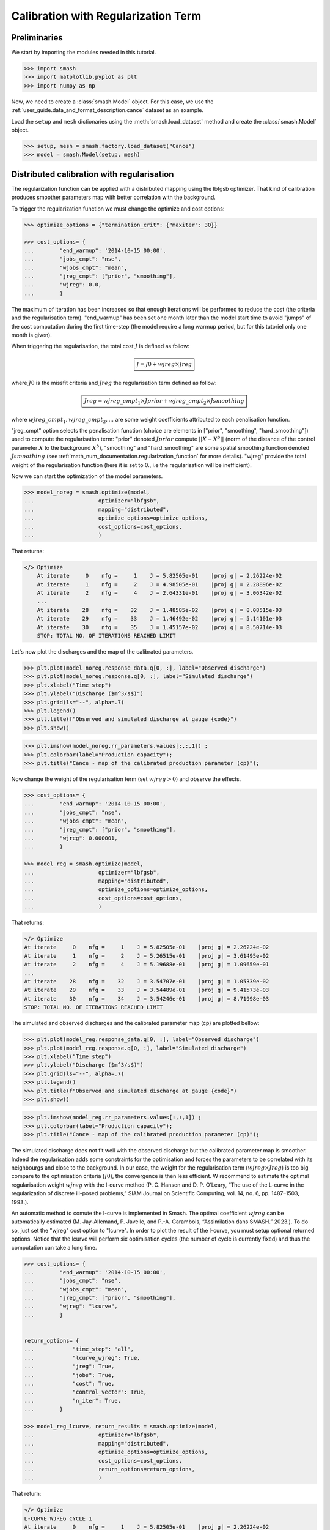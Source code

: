 .. _user_guide.in_depth.calibration_with_regularization_term:

====================================
Calibration with Regularization Term
====================================

Preliminaries
-------------

We start by importing the modules needed in this tutorial.

.. code-block:: python
	
	>>> import smash
	>>> import matplotlib.pyplot as plt
	>>> import numpy as np

Now, we need to create a :class:`smash.Model` object.
For this case, we use the :ref:`user_guide.data_and_format_description.cance` dataset as an example.

Load the ``setup`` and ``mesh`` dictionaries using the :meth:`smash.load_dataset` method and create the :class:`smash.Model` object.

.. code-block:: python
	
	>>> setup, mesh = smash.factory.load_dataset("Cance")
	>>> model = smash.Model(setup, mesh)

Distributed calibration with regularisation
-------------------------------------------

The regularization function can be applied with a distributed mapping using the lbfgsb optimizer. That kind of calibration produces smoother parameters map with better correlation with the background.

To trigger the regularization function we must change the optimize and cost options:

.. code-block:: python

    >>> optimize_options = {"termination_crit": {"maxiter": 30}}

    >>> cost_options= {
    ...        "end_warmup": '2014-10-15 00:00',
    ...        "jobs_cmpt": "nse",
    ...        "wjobs_cmpt": "mean",
    ...        "jreg_cmpt": ["prior", "smoothing"],
    ...        "wjreg": 0.0,
    ...        }

The maximum of iteration has been increased so that enough iterations will be performed to reduce the cost (the criteria and the regularisation term). "end_warmup" has been set one month later than the model start time to avoid "jumps" of the cost computation during the first time-step (the model require a long warmup period, but for this tutoriel only one month is given).

When triggering the regularisation, the total cost :math:`J` is defined as follow:

.. math::
    \boxed{
    J = J0 + wjreg \times Jreg}

where :math:`J0` is the missfit criteria and :math:`Jreg` the regularisation term defined as follow:

.. math::
    \boxed{
    Jreg = wjreg\_cmpt_1 \times Jprior + wjreg\_cmpt_2 \times Jsmoothing}

where :math:`wjreg\_cmpt_1, wjreg\_cmpt_2, ...` are some weight coefficients attributed to each penalisation function.

"jreg_cmpt" option selects the penalisation function (choice are elements in ["prior", "smoothing", "hard_smoothing"]) used to compute the regularisation term: "prior" denoted :math:`Jprior` compute :math:`|| X - X^b ||` (norm of the distance of the control parameter :math:`X` to the background :math:`X^b`), "smoothing" and "hard_smoothing" are some spatial smoothing function denoted :math:`Jsmoothing` (see :ref:`math_num_documentation.regularization_function` for more details).  
"wjreg" provide the total weight of the regularisation function (here it is set to 0., i.e the regularisation will be inefficient). 

Now we can start the optimization of the model parameters.  

.. code-block:: python

    >>> model_noreg = smash.optimize(model, 
    ...                    optimizer="lbfgsb",
    ...                    mapping="distributed",
    ...                    optimize_options=optimize_options,
    ...                    cost_options=cost_options,
    ...                    )

That returns:

.. code-block:: output
	
    </> Optimize
        At iterate     0    nfg =     1    J = 5.82505e-01    |proj g| = 2.26224e-02
        At iterate     1    nfg =     2    J = 4.98505e-01    |proj g| = 2.28896e-02
        At iterate     2    nfg =     4    J = 2.64331e-01    |proj g| = 3.06342e-02
        ...
        At iterate    28    nfg =    32    J = 1.48585e-02    |proj g| = 8.08515e-03
        At iterate    29    nfg =    33    J = 1.46492e-02    |proj g| = 5.14101e-03
        At iterate    30    nfg =    35    J = 1.45157e-02    |proj g| = 8.50714e-03
        STOP: TOTAL NO. OF ITERATIONS REACHED LIMIT

Let's now plot the discharges and the map of the calibrated parameters.

.. code-block:: python

    >>> plt.plot(model_noreg.response_data.q[0, :], label="Observed discharge")
    >>> plt.plot(model_noreg.response.q[0, :], label="Simulated discharge")
    >>> plt.xlabel("Time step")
    >>> plt.ylabel("Discharge ($m^3/s$)")
    >>> plt.grid(ls="--", alpha=.7)
    >>> plt.legend()
    >>> plt.title(f"Observed and simulated discharge at gauge {code}")
    >>> plt.show()

.. image:: ../../_static/user_guide.in_depth.calibration_with_regularisation_term.hydrograph_noreg.png
    :align: center

.. code-block:: python

    >>> plt.imshow(model_noreg.rr_parameters.values[:,:,1]) ;
    >>> plt.colorbar(label="Production capacity");
    >>> plt.title("Cance - map of the calibrated production parameter (cp)");

.. image:: ../../_static/user_guide.in_depth.calibration_with_regularisation_term.calibrated_noreg.png
    :align: center

Now change the weight of the regularisation term (set :math:`wjreg > 0`) and observe the effects.

.. code-block:: python

    >>> cost_options= {
    ...        "end_warmup": '2014-10-15 00:00',
    ...        "jobs_cmpt": "nse",
    ...        "wjobs_cmpt": "mean",
    ...        "jreg_cmpt": ["prior", "smoothing"],
    ...        "wjreg": 0.000001,
    ...        }

    >>> model_reg = smash.optimize(model, 
    ...                    optimizer="lbfgsb",
    ...                    mapping="distributed",
    ...                    optimize_options=optimize_options,
    ...                    cost_options=cost_options,
    ...                    )

That returns:

.. code-block:: output
	
    </> Optimize
    At iterate     0    nfg =     1    J = 5.82505e-01    |proj g| = 2.26224e-02
    At iterate     1    nfg =     2    J = 5.26515e-01    |proj g| = 3.61495e-02
    At iterate     2    nfg =     4    J = 5.19688e-01    |proj g| = 1.09659e-01
    ...
    At iterate    28    nfg =    32    J = 3.54707e-01    |proj g| = 1.05339e-02
    At iterate    29    nfg =    33    J = 3.54489e-01    |proj g| = 9.41573e-03
    At iterate    30    nfg =    34    J = 3.54246e-01    |proj g| = 8.71998e-03
    STOP: TOTAL NO. OF ITERATIONS REACHED LIMIT

The simulated and observed discharges and the calibrated parameter map (cp) are plotted bellow:

.. code-block:: python

    >>> plt.plot(model_reg.response_data.q[0, :], label="Observed discharge")
    >>> plt.plot(model_reg.response.q[0, :], label="Simulated discharge")
    >>> plt.xlabel("Time step")
    >>> plt.ylabel("Discharge ($m^3/s$)")
    >>> plt.grid(ls="--", alpha=.7)
    >>> plt.legend()
    >>> plt.title(f"Observed and simulated discharge at gauge {code}")
    >>> plt.show()

.. image:: ../../_static/user_guide.in_depth.calibration_with_regularisation_term.hydrograph_reg.png
    :align: center

.. code-block:: python

    >>> plt.imshow(model_reg.rr_parameters.values[:,:,1]) ;
    >>> plt.colorbar(label="Production capacity");
    >>> plt.title("Cance - map of the calibrated production parameter (cp)");

.. image:: ../../_static/user_guide.in_depth.calibration_with_regularisation_term.calibrated_cp_reg.png
    :align: center

The simulated discharge does not fit well with the observed discharge but the calibrated parameter map is smoother. Indeed the regularisation adds some constraints for the optimisation and forces the parameters to be correlated with its neighbourgs and close to the background. In our case, the weight for the regularisation term (:math:`wjreg \times Jreg`) is too big compare to the optimisation criteria (:math:`J0`), the convergence is then less efficient. W recommend to estimate the optimal regularisation weight :math:`wjreg` with the l-curve method (P. C. Hansen and D. P. O’Leary, “The use of the L-curve in the regularization of discrete ill-posed problems,” SIAM Journal on Scientific Computing, vol. 14, no. 6, pp. 1487–1503, 1993.).

An automatic method to comute the l-curve is implemented in Smash. The optimal coefficient :math:`wjreg` can be automatically estimated (M. Jay-Allemand, P. Javelle, and P.-A. Garambois, “Assimilation dans SMASH.” 2023.). To do so, just set the "wjreg" cost option to "lcurve". In order to plot the result of the l-curve, you must setup optional returned options. Notice that the lcurve will perform six optimisation cycles (the number of cycle is currently fixed) and thus the computation can take a long time.


.. code-block:: python

    >>> cost_options= {
    ...        "end_warmup": '2014-10-15 00:00',
    ...        "jobs_cmpt": "nse",
    ...        "wjobs_cmpt": "mean",
    ...        "jreg_cmpt": ["prior", "smoothing"],
    ...        "wjreg": "lcurve",
    ...        }


    return_options= {
    ...            "time_step": "all",
    ...            "lcurve_wjreg": True,
    ...            "jreg": True,
    ...            "jobs": True,
    ...            "cost": True,
    ...            "control_vector": True,
    ...            "n_iter": True,
    ...        }

    >>> model_reg_lcurve, return_results = smash.optimize(model, 
    ...                    optimizer="lbfgsb",
    ...                    mapping="distributed",
    ...                    optimize_options=optimize_options,
    ...                    cost_options=cost_options,
    ...                    return_options=return_options,
    ...                    )

That return:

.. code-block:: output
	
    </> Optimize
    L-CURVE WJREG CYCLE 1
    At iterate     0    nfg =     1    J = 5.82505e-01    |proj g| = 2.26224e-02
    At iterate     1    nfg =     2    J = 4.98505e-01    |proj g| = 2.28896e-02
    At iterate     2    nfg =     4    J = 2.64331e-01    |proj g| = 3.06342e-02
    ...
    At iterate    28    nfg =    32    J = 1.48585e-02    |proj g| = 8.08515e-03
    At iterate    29    nfg =    33    J = 1.46492e-02    |proj g| = 5.14101e-03
    At iterate    30    nfg =    35    J = 1.45157e-02    |proj g| = 8.50714e-03
    STOP: TOTAL NO. OF ITERATIONS REACHED LIMIT
    L-CURVE WJREG CYCLE 2
    At iterate     0    nfg =     1    J = 5.82505e-01    |proj g| = 2.26224e-02
    At iterate     1    nfg =     2    J = 4.98778e-01    |proj g| = 2.28872e-02
    At iterate     2    nfg =     5    J = 3.18313e-01    |proj g| = 1.74505e-02
    ...
    At iterate    27    nfg =    35    J = 1.47322e-01    |proj g| = 1.16875e-02
    At iterate    28    nfg =    36    J = 1.46963e-01    |proj g| = 9.66862e-03
    At iterate    29    nfg =    37    J = 1.46561e-01    |proj g| = 1.85026e-02
    At iterate    30    nfg =    38    J = 1.46371e-01    |proj g| = 3.53880e-03
    STOP: TOTAL NO. OF ITERATIONS REACHED LIMIT

The l-curve can be plotted (:math:`Jreg` compare to the final cost :math:`J0`). In the figure bellow, :math:`Jreg` and :math:`J0` are normalized between 0 and 1 to better predict the optimal point.

.. image:: ../../_static/user_guide.in_depth.calibration_with_regularisation_term.lcurve.png
    :align: center

The red cross shows the optimal weight of the regularisation term estimated by the lcurve (2.09e-8). This optimal point is located at the "corner" of the l-curve. The green cross shows an approximation of the optimal weight (4.46e-8) achieved by setting "wjreg" to the value "fast". In that latter case only two optimisation cycles will be performed.

We notice that the optimisation is much better (lower final cost), the parameters are spatially correlated and the spatial mean should remain close to the mean background value.


.. code-block:: python

    >>> plt.plot(model_reg_lcurve.response_data.q[0, :], label="Observed discharge")
    >>> plt.plot(model_reg_lcurve.response.q[0, :], label="Simulated discharge")
    >>> plt.xlabel("Time step")
    >>> plt.ylabel("Discharge ($m^3/s$)")
    >>> plt.grid(ls="--", alpha=.7)
    >>> plt.legend()
    >>> plt.title(f"Observed and simulated discharge at gauge {code}")
    >>> plt.show()

.. image:: ../../_static/user_guide.in_depth.calibration_with_regularisation_term.hydrograph_noreg.png
    :align: center

.. code-block:: python

    >>> plt.imshow(model_reg_lcurve.rr_parameters.values[:,:,1]) ;
    >>> plt.colorbar(label="Production capacity");
    >>> plt.title("Cance - map of the calibrated production parameter");

.. image:: ../../_static/user_guide.in_depth.calibration_with_regularisation_term.calibrated_cp_reg_lcurve.png
    :align: center

A penalisation term with harder smoothing can be used. Just set "jreg_cmpt" option to ["prior", "hard-smoothing"]. Moreover weightning betwween each penalisation term can be adjusted: let's define a weighning twice larger for the smoothing than for the prior penalisation term:

.. code-block:: python

    >>> cost_options= {
    ...        "end_warmup": '2014-10-15 00:00',
    ...        "jobs_cmpt": "nse",
    ...        "wjobs_cmpt": "mean",
    ...        "jreg_cmpt": ["prior", "hard-smoothing"],
    ...        "wjreg_cmpt": [1., 2.],
    ...        "wjreg": "2.09e-8",
    ...        }

    >>> model_reg_lcurve_hard_smoothing_with_pond = smash.optimize(model, 
    ...                    optimizer="lbfgsb",
    ...                    mapping="distributed",
    ...                    optimize_options=optimize_options,
    ...                    cost_options=cost_options,
    ...                    return_options=return_options,
    ...                    )

That return:

.. code-block:: output
	
    At iterate     0    nfg =     1    J = 6.95010e-01    |proj g| = 1.66423e-02
    At iterate     1    nfg =     2    J = 6.51908e-01    |proj g| = 1.78277e-02
    At iterate     2    nfg =     4    J = 4.08855e-01    |proj g| = 5.22046e-02
    ...
    At iterate    28    nfg =    34    J = 1.94216e-01    |proj g| = 2.09031e-02
    At iterate    29    nfg =    35    J = 1.93498e-01    |proj g| = 1.87484e-02
    At iterate    30    nfg =    36    J = 1.92991e-01    |proj g| = 2.03715e-02
    STOP: TOTAL NO. OF ITERATIONS REACHED LIMIT

The parameter map will be even more smooth:

.. code-block:: python

    >>> plt.imshow(model_reg_lcurve.rr_parameters.values[:,:,1]) ;
    >>> plt.colorbar(label="Production capacity");
    >>> plt.title("Cance - map of the calibrated production parameter");

.. image:: ../../_static/user_guide.in_depth.calibration_with_regularisation_term.calibrated_cp_lcurve_hard_smoothing.png
    :align: center

